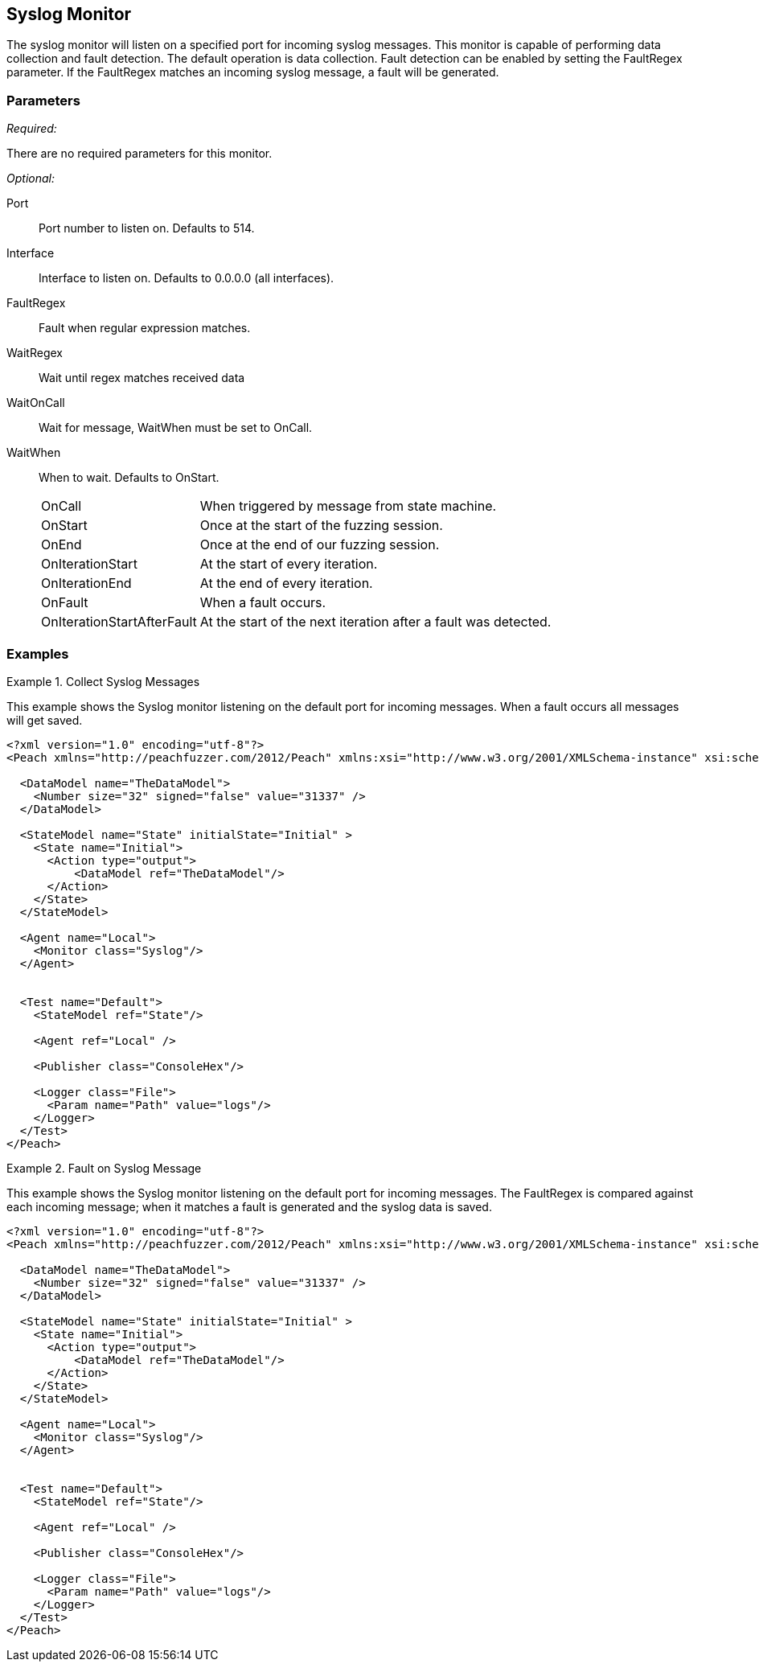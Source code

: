<<<
[[Monitors_Syslog]]
== Syslog Monitor

The syslog monitor will listen on a specified port for incoming syslog messages. This monitor is capable of performing data collection and fault detection. The default operation is data collection. Fault detection can be enabled by setting the FaultRegex parameter. If the FaultRegex matches an incoming syslog message, a fault will be generated.

=== Parameters

_Required:_

There are no required parameters for this monitor.

_Optional:_

Port:: Port number to listen on. Defaults to 514.
Interface:: Interface to listen on. Defaults to 0.0.0.0 (all interfaces).
FaultRegex:: Fault when regular expression matches.
WaitRegex:: Wait until regex matches received data
WaitOnCall:: Wait for message, WaitWhen must be set to OnCall.
WaitWhen::
+
When to wait. Defaults to OnStart.
+
[horizontal]
OnCall;; When triggered by message from state machine.
OnStart;; Once at the start of the fuzzing session.
OnEnd;; Once at the end of our fuzzing session.
OnIterationStart;; At the start of every iteration.
OnIterationEnd;; At the end of every iteration.
OnFault;; When a fault occurs.
OnIterationStartAfterFault;; At the start of the next iteration after a fault was detected.

=== Examples

.Collect Syslog Messages
========================

This example shows the Syslog monitor listening on the default port for incoming messages. When a fault occurs all messages will get saved.

[source,xml]
----
<?xml version="1.0" encoding="utf-8"?>
<Peach xmlns="http://peachfuzzer.com/2012/Peach" xmlns:xsi="http://www.w3.org/2001/XMLSchema-instance" xsi:schemaLocation="http://peachfuzzer.com/2012/Peach peach.xsd">

  <DataModel name="TheDataModel">
    <Number size="32" signed="false" value="31337" />
  </DataModel>

  <StateModel name="State" initialState="Initial" >
    <State name="Initial">
      <Action type="output">
          <DataModel ref="TheDataModel"/>
      </Action>
    </State>
  </StateModel>

  <Agent name="Local">
    <Monitor class="Syslog"/>
  </Agent>


  <Test name="Default">
    <StateModel ref="State"/>

    <Agent ref="Local" />

    <Publisher class="ConsoleHex"/>

    <Logger class="File">
      <Param name="Path" value="logs"/>
    </Logger>
  </Test>
</Peach>
----
========================


.Fault on Syslog Message
========================

This example shows the Syslog monitor listening on the default port for incoming messages. The FaultRegex is compared against each incoming message; when it matches a fault is generated and the syslog data is saved.

[source,xml]
----
<?xml version="1.0" encoding="utf-8"?>
<Peach xmlns="http://peachfuzzer.com/2012/Peach" xmlns:xsi="http://www.w3.org/2001/XMLSchema-instance" xsi:schemaLocation="http://peachfuzzer.com/2012/Peach peach.xsd">

  <DataModel name="TheDataModel">
    <Number size="32" signed="false" value="31337" />
  </DataModel>

  <StateModel name="State" initialState="Initial" >
    <State name="Initial">
      <Action type="output">
          <DataModel ref="TheDataModel"/>
      </Action>
    </State>
  </StateModel>

  <Agent name="Local">
    <Monitor class="Syslog"/>
  </Agent>


  <Test name="Default">
    <StateModel ref="State"/>

    <Agent ref="Local" />

    <Publisher class="ConsoleHex"/>

    <Logger class="File">
      <Param name="Path" value="logs"/>
    </Logger>
  </Test>
</Peach>
----

========================
